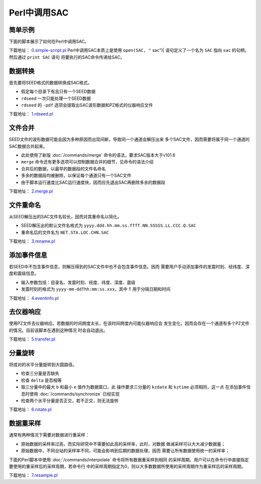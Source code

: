 .. _sec:sac-perl:

Perl中调用SAC
=============

简单示例
--------

下面的脚本展示了如何在Perl中调用SAC。

下载地址：
`0.simple-script.pl <https://raw.githubusercontent.com/seisman/SAC_Docs_zh/master/call-in-script/0.simple-script.pl>`__
Perl中调用SAC本质上是使用 ``open(SAC, "`` sac")\| 语句定义了一个名为
``SAC`` 指向 ``sac`` 的句柄，然后通过 ``print SAC`` 语句
将要执行的SAC命令传递给SAC。

数据转换
--------

首先要将SEED格式的数据转换成SAC格式。

-  假定每个目录下有且只有一个SEED数据

-  ``rdseed`` 一次只能处理一个SEED数据

-  ``rdseed`` 的 ``-pdf`` 选项会提取出SAC波形数据和PZ格式的仪器响应文件

下载地址：
`1.rdseed.pl <https://raw.githubusercontent.com/seisman/SAC_Docs_zh/master/call-in-script/1.rdseed.pl>`__

.. _subsec:merge-in-perl:

文件合并
--------

SEED文件的波形数据可能会因为多种原因而出现间断，导致同一个通道会解压出来
多个SAC文件，因而需要将属于同一个通道的SAC数据合并起来。

-  此处使用了新版 :doc:`/commands/merge`
   命令的语法，要求SAC版本大于v101.6

-  ``merge`` 命令还有更多选项可以控制数据合并的细节，见命令的语法介绍

-  合并后的数据，以最早的数据段的文件名命名

-  多余的数据段均被删除，以保证每个通道只有一个SAC文件

-  由于脚本运行速度比SAC运行速度快，因而应先退出SAC再删除多余的数据段

下载地址：
`2.merge.pl <https://raw.githubusercontent.com/seisman/SAC_Docs_zh/master/call-in-script/2.merge.pl>`__

.. _subsec:rename-in-perl:

文件重命名
----------

从SEED解压出的SAC文件名较长，因而对其重命名以简化。

-  SEED解压出的默认文件名格式为
   ``yyyy.ddd.hh.mm.ss.ffff.NN.SSSSS.LL.CCC.Q.SAC``

-  重命名后的文件名为 ``NET.STA.LOC.CHN.SAC``

下载地址：
`3.rename.pl <https://raw.githubusercontent.com/seisman/SAC_Docs_zh/master/call-in-script/3.rename.pl>`__

.. _subsec:event-info-perl:

添加事件信息
------------

若SEED中不包含事件信息，则解压得到的SAC文件中也不会包含事件信息。因而
需要用户手动添加事件的发震时刻、经纬度、深度和震级信息。

-  输入参数包括：目录名、发震时刻、经度、纬度、深度、震级

-  发震时刻的格式为 ``yyyy-mm-ddThh:mm:ss.xxx``\ ，其中 ``T``
   用于分隔日期和时间

下载地址：
`4.eventinfo.pl <https://raw.githubusercontent.com/seisman/SAC_Docs_zh/master/call-in-script/4.eventinfo.pl>`__

.. _subsec:transfer-perl:

去仪器响应
----------

使用PZ文件去仪器响应。若数据的时间跨度太长，在该时间跨度内可能仪器响应会
发生变化，因而会存在一个通道有多个PZ文件的情况。目前该脚本在遇到这种情况
时会自动退出。

下载地址：
`5.transfer.pl <https://raw.githubusercontent.com/seisman/SAC_Docs_zh/master/call-in-script/5.transfer.pl>`__

.. _subsec:rotate-perl:

分量旋转
--------

将成对的水平分量旋转到大圆路径。

-  检查三分量是否缺失

-  检查 ``delta`` 是否相等

-  取三分量中的最大 ``b`` 和最小 ``e`` 值作为数据窗口，此
   操作要求三分量的 ``kzdate`` 和 ``kztime`` 必须相同，这一点
   在添加事件信息时使用 :doc:`/commands/synchronize`
   已经实现

-  检查两个水平分量是否正交，若不正交，则无法旋转

下载地址：
`6.rotate.pl <https://raw.githubusercontent.com/seisman/SAC_Docs_zh/master/call-in-script/6.rotate.pl>`__

.. _subsec:resample-perl:

数据重采样
----------

通常有两种情况下需要对数据进行重采样：

-  原始数据的采样率过高，而实际研究中不需要如此高的采样率，此时，对数据
   做减采样可以大大减少数据量；

-  原始数据中，不同台站的采样率不同，可能会影响到后期的数据处理，因而
   需要让所有数据使用统一的采样率；

下面的Perl脚本中使用 :doc:`/commands/interpolate`
命令将所有数据重采样到相同
的采样周期。用户可以在命令行中直接指定要使用的重采样后的采样周期，若命令行
中的采样周期指定为0，则以大多数数据所使用的采样周期作为重采样后的采样周期。

下载地址：
`7.resample.pl <https://raw.githubusercontent.com/seisman/SAC_Docs_zh/master/call-in-script/7.resample.pl>`__
